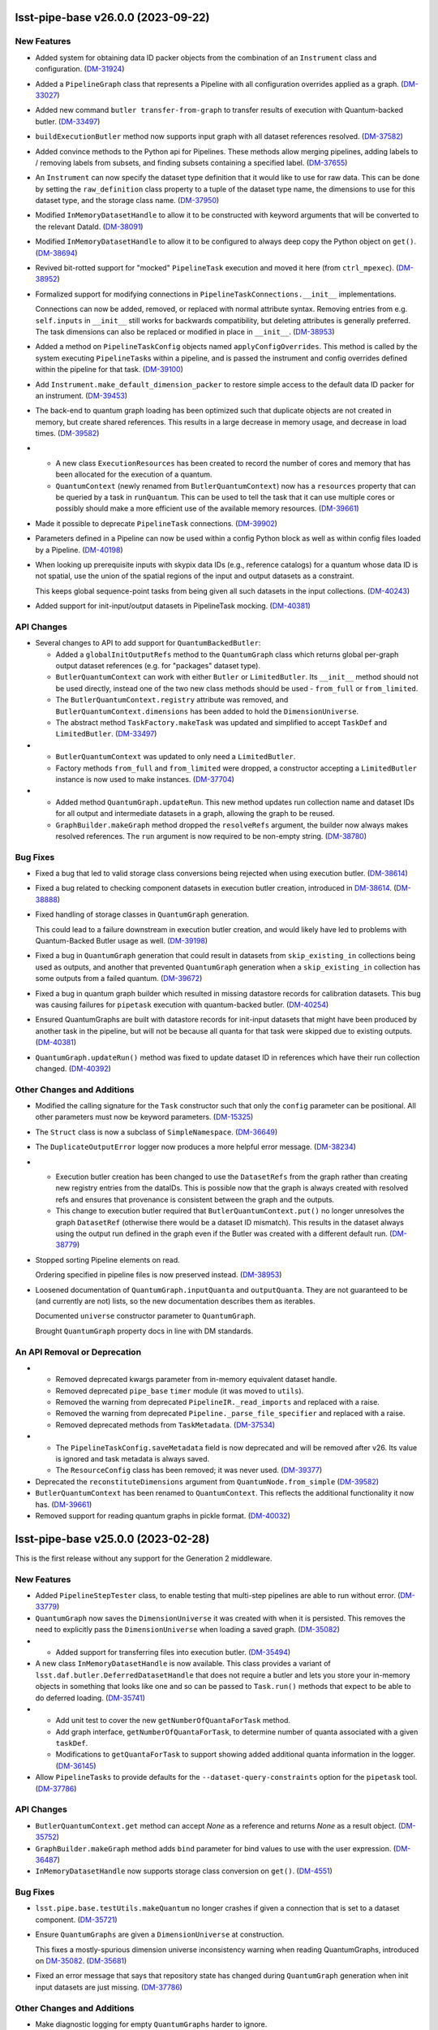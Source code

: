 lsst-pipe-base v26.0.0 (2023-09-22)
===================================

New Features
------------

- Added system for obtaining data ID packer objects from the combination of an ``Instrument`` class and configuration. (`DM-31924 <https://jira.lsstcorp.org/browse/DM-31924>`_)
- Added a ``PipelineGraph`` class that represents a Pipeline with all configuration overrides applied as a graph. (`DM-33027 <https://jira.lsstcorp.org/browse/DM-33027>`_)
- Added new command ``butler transfer-from-graph`` to transfer results of execution with Quantum-backed butler. (`DM-33497 <https://jira.lsstcorp.org/browse/DM-33497>`_)
- ``buildExecutionButler`` method now supports input graph with all dataset references resolved. (`DM-37582 <https://jira.lsstcorp.org/browse/DM-37582>`_)
- Added convince methods to the Python api for Pipelines.
  These methods allow merging pipelines, adding labels to / removing labels from subsets, and finding subsets containing a specified label. (`DM-37655 <https://jira.lsstcorp.org/browse/DM-37655>`_)
- An ``Instrument`` can now specify the dataset type definition that it would like to use for raw data.
  This can be done by setting the ``raw_definition`` class property to a tuple of the dataset type name, the dimensions to use for this dataset type, and the storage class name. (`DM-37950 <https://jira.lsstcorp.org/browse/DM-37950>`_)
- Modified ``InMemoryDatasetHandle`` to allow it to be constructed with keyword arguments that will be converted to the relevant DataId. (`DM-38091 <https://jira.lsstcorp.org/browse/DM-38091>`_)
- Modified ``InMemoryDatasetHandle`` to allow it to be configured to always deep copy the Python object on ``get()``. (`DM-38694 <https://jira.lsstcorp.org/browse/DM-38694>`_)
- Revived bit-rotted support for "mocked" ``PipelineTask`` execution and moved it here (from ``ctrl_mpexec``). (`DM-38952 <https://jira.lsstcorp.org/browse/DM-38952>`_)
- Formalized support for modifying connections in ``PipelineTaskConnections.__init__`` implementations.

  Connections can now be added, removed, or replaced with normal attribute syntax.
  Removing entries from e.g. ``self.inputs`` in ``__init__`` still works for backwards compatibility, but deleting attributes is generally preferred.
  The task dimensions can also be replaced or modified in place in ``__init__``. (`DM-38953 <https://jira.lsstcorp.org/browse/DM-38953>`_)
- Added a method on ``PipelineTaskConfig`` objects named ``applyConfigOverrides``.
  This method is called by the system executing ``PipelineTask``\ s within a pipeline, and is passed the instrument and config overrides defined within the pipeline for that task. (`DM-39100 <https://jira.lsstcorp.org/browse/DM-39100>`_)
- Add ``Instrument.make_default_dimension_packer`` to restore simple access to the default data ID packer for an instrument. (`DM-39453 <https://jira.lsstcorp.org/browse/DM-39453>`_)
- The back-end to quantum graph loading has been optimized such that duplicate objects are not created in memory, but create shared references.
  This results in a large decrease in memory usage, and decrease in load times. (`DM-39582 <https://jira.lsstcorp.org/browse/DM-39582>`_)
- * A new class ``ExecutionResources`` has been created to record the number of cores and memory that has been allocated for the execution of a quantum.
  * ``QuantumContext`` (newly renamed from ``ButlerQuantumContext``) now has a ``resources`` property that can be queried by a task in ``runQuantum``.
    This can be used to tell the task that it can use multiple cores or possibly should make a more efficient use of the available memory resources. (`DM-39661 <https://jira.lsstcorp.org/browse/DM-39661>`_)
- Made it possible to deprecate ``PipelineTask`` connections. (`DM-39902 <https://jira.lsstcorp.org/browse/DM-39902>`_)
- Parameters defined in a Pipeline can now be used within a config Python block as well as within config files loaded by a Pipeline. (`DM-40198 <https://jira.lsstcorp.org/browse/DM-40198>`_)
- When looking up prerequisite inputs with skypix data IDs (e.g., reference catalogs) for a quantum whose data ID is not spatial, use the union of the spatial regions of the input and output datasets as a constraint.

  This keeps global sequence-point tasks from being given all such datasets in the input collections. (`DM-40243 <https://jira.lsstcorp.org/browse/DM-40243>`_)
- Added support for init-input/output datasets in PipelineTask mocking. (`DM-40381 <https://jira.lsstcorp.org/browse/DM-40381>`_)


API Changes
-----------

- Several changes to API to add support for ``QuantumBackedButler``:

  * Added a ``globalInitOutputRefs`` method to the ``QuantumGraph`` class which returns global per-graph output dataset references (e.g. for "packages" dataset type).
  * ``ButlerQuantumContext`` can work with either ``Butler`` or ``LimitedButler``.
    Its ``__init__`` method should not be used directly, instead one of the two new class methods should be used - ``from_full`` or ``from_limited``.
  * The ``ButlerQuantumContext.registry`` attribute was removed, and ``ButlerQuantumContext.dimensions`` has been added to hold the ``DimensionUniverse``.
  * The abstract method ``TaskFactory.makeTask`` was updated and simplified to accept ``TaskDef`` and ``LimitedButler``. (`DM-33497 <https://jira.lsstcorp.org/browse/DM-33497>`_)
- * ``ButlerQuantumContext`` was updated to only need a ``LimitedButler``.
  * Factory methods ``from_full`` and ``from_limited`` were dropped, a constructor accepting a ``LimitedButler`` instance is now used to make instances. (`DM-37704 <https://jira.lsstcorp.org/browse/DM-37704>`_)
- - Added method ``QuantumGraph.updateRun``.
    This new method updates run collection name and dataset IDs for all output and intermediate datasets in a graph, allowing the graph to be reused.
  - ``GraphBuilder.makeGraph`` method dropped the ``resolveRefs`` argument, the builder now always makes resolved references.
    The ``run`` argument is now required to be non-empty string. (`DM-38780 <https://jira.lsstcorp.org/browse/DM-38780>`_)


Bug Fixes
---------

- Fixed a bug that led to valid storage class conversions being rejected when using execution butler. (`DM-38614 <https://jira.lsstcorp.org/browse/DM-38614>`_)
- Fixed a bug related to checking component datasets in execution butler creation, introduced in `DM-38614 <https://jira.lsstcorp.org/browse/DM-38614>`_. (`DM-38888 <https://jira.lsstcorp.org/browse/DM-38888>`_)
- Fixed handling of storage classes in ``QuantumGraph`` generation.

  This could lead to a failure downstream in execution butler creation, and would likely have led to problems with Quantum-Backed Butler usage as well. (`DM-39198 <https://jira.lsstcorp.org/browse/DM-39198>`_)
- Fixed a bug in ``QuantumGraph`` generation that could result in datasets from ``skip_existing_in`` collections being used as outputs, and another that prevented ``QuantumGraph`` generation when a ``skip_existing_in`` collection has some outputs from a failed quantum. (`DM-39672 <https://jira.lsstcorp.org/browse/DM-39672>`_)
- Fixed a bug in quantum graph builder which resulted in missing datastore records for calibration datasets.
  This bug was causing failures for ``pipetask`` execution with quantum-backed butler. (`DM-40254 <https://jira.lsstcorp.org/browse/DM-40254>`_)
- Ensured QuantumGraphs are built with datastore records for init-input datasets that might have been produced by another task in the pipeline, but will not be because all quanta for that task were skipped due to existing outputs. (`DM-40381 <https://jira.lsstcorp.org/browse/DM-40381>`_)
- ``QuantumGraph.updateRun()`` method was fixed to update dataset ID in references which have their run collection changed. (`DM-40392 <https://jira.lsstcorp.org/browse/DM-40392>`_)


Other Changes and Additions
---------------------------

- Modified the calling signature for the ``Task`` constructor such that only the ``config`` parameter can be positional.
  All other parameters must now be keyword parameters. (`DM-15325 <https://jira.lsstcorp.org/browse/DM-15325>`_)
- The ``Struct`` class is now a subclass of ``SimpleNamespace``. (`DM-36649 <https://jira.lsstcorp.org/browse/DM-36649>`_)
- The ``DuplicateOutputError`` logger now produces a more helpful error message. (`DM-38234 <https://jira.lsstcorp.org/browse/DM-38234>`_)
- * Execution butler creation has been changed to use the ``DatasetRefs`` from the graph rather than creating new registry entries from the dataIDs.
    This is possible now that the graph is always created with resolved refs and ensures that provenance is consistent between the graph and the outputs.
  * This change to execution butler required that ``ButlerQuantumContext.put()`` no longer unresolves the graph ``DatasetRef`` (otherwise there would be a dataset ID mismatch).
    This results in the dataset always using the output run defined in the graph even if the Butler was created with a different default run. (`DM-38779 <https://jira.lsstcorp.org/browse/DM-38779>`_)
- Stopped sorting Pipeline elements on read.

  Ordering specified in pipeline files is now preserved instead. (`DM-38953 <https://jira.lsstcorp.org/browse/DM-38953>`_)
- Loosened documentation of ``QuantumGraph.inputQuanta`` and ``outputQuanta``.
  They are not guaranteed to be (and currently are not) lists, so the new documentation describes them as iterables.

  Documented ``universe`` constructor parameter to ``QuantumGraph``.

  Brought ``QuantumGraph`` property docs in line with DM standards.


An API Removal or Deprecation
-----------------------------

- * Removed deprecated kwargs parameter from in-memory equivalent dataset handle.
  * Removed deprecated ``pipe_base`` ``timer`` module (it was moved to ``utils``).
  * Removed the warning from deprecated ``PipelineIR._read_imports`` and replaced with a raise.
  * Removed the warning from deprecated ``Pipeline._parse_file_specifier`` and replaced with a raise.
  * Removed deprecated methods from ``TaskMetadata``. (`DM-37534 <https://jira.lsstcorp.org/browse/DM-37534>`_)
- - The ``PipelineTaskConfig.saveMetadata`` field is now deprecated and will be removed after v26.
    Its value is ignored and task metadata is always saved.
  - The ``ResourceConfig`` class has been removed; it was never used. (`DM-39377 <https://jira.lsstcorp.org/browse/DM-39377>`_)
- Deprecated the ``reconstituteDimensions`` argument from ``QuantumNode.from_simple`` (`DM-39582 <https://jira.lsstcorp.org/browse/DM-39582>`_)
- ``ButlerQuantumContext`` has been renamed to ``QuantumContext``.
  This reflects the additional functionality it now has. (`DM-39661 <https://jira.lsstcorp.org/browse/DM-39661>`_)
- Removed support for reading quantum graphs in pickle format. (`DM-40032 <https://jira.lsstcorp.org/browse/DM-40032>`_)


lsst-pipe-base v25.0.0 (2023-02-28)
===================================

This is the first release without any support for the Generation 2 middleware.

New Features
------------

- Added ``PipelineStepTester`` class, to enable testing that multi-step pipelines are able to run without error. (`DM-33779 <https://jira.lsstcorp.org/browse/DM-33779>`_)
- ``QuantumGraph`` now saves the ``DimensionUniverse`` it was created with when it is persisted. This removes the need
  to explicitly pass the ``DimensionUniverse`` when loading a saved graph. (`DM-35082 <https://jira.lsstcorp.org/browse/DM-35082>`_)
- * Added support for transferring files into execution butler. (`DM-35494 <https://jira.lsstcorp.org/browse/DM-35494>`_)
- A new class ``InMemoryDatasetHandle`` is now available.
  This class provides a variant of ``lsst.daf.butler.DeferredDatasetHandle`` that does not require a butler and lets you store your in-memory objects in something that looks like one and so can be passed to ``Task.run()`` methods that expect to be able to do deferred loading. (`DM-35741 <https://jira.lsstcorp.org/browse/DM-35741>`_)
- * Add unit test to cover the new ``getNumberOfQuantaForTask`` method.
  * Add graph interface, ``getNumberOfQuantaForTask``, to determine number of quanta associated with a given ``taskDef``.
  * Modifications to ``getQuantaForTask`` to support showing added additional quanta information in the logger. (`DM-36145 <https://jira.lsstcorp.org/browse/DM-36145>`_)
- Allow ``PipelineTasks`` to provide defaults for the ``--dataset-query-constraints`` option for the ``pipetask`` tool. (`DM-37786 <https://jira.lsstcorp.org/browse/DM-37786>`_)


API Changes
-----------

- ``ButlerQuantumContext.get`` method can accept `None` as a reference and returns `None` as a result object. (`DM-35752 <https://jira.lsstcorp.org/browse/DM-35752>`_)
- ``GraphBuilder.makeGraph`` method adds ``bind`` parameter for bind values to use with the user expression. (`DM-36487 <https://jira.lsstcorp.org/browse/DM-36487>`_)
- ``InMemoryDatasetHandle`` now supports storage class conversion on ``get()``. (`DM-4551 <https://jira.lsstcorp.org/browse/DM-4551>`_)


Bug Fixes
---------

- ``lsst.pipe.base.testUtils.makeQuantum`` no longer crashes if given a connection that is set to a dataset component. (`DM-35721 <https://jira.lsstcorp.org/browse/DM-35721>`_)
- Ensure ``QuantumGraphs`` are given a ``DimensionUniverse`` at construction.

  This fixes a mostly-spurious dimension universe inconsistency warning when reading QuantumGraphs, introduced on `DM-35082 <https://jira.lsstcorp.org/browse/DM-35082>`_. (`DM-35681 <https://jira.lsstcorp.org/browse/DM-35681>`_)
- Fixed an error message that says that repository state has changed during ``QuantumGraph`` generation when init input datasets are just missing. (`DM-37786 <https://jira.lsstcorp.org/browse/DM-37786>`_)


Other Changes and Additions
---------------------------

- Make diagnostic logging for empty ``QuantumGraphs`` harder to ignore.

  Log messages have been upgraded from ``WARNING`` to ``FATAL``, and an exception traceback that tends to hide them has been removed. (`DM-36360 <https://jira.lsstcorp.org/browse/DM-36360>`_)


An API Removal or Deprecation
-----------------------------

- Removed the ``Task.getSchemaCatalogs`` and ``Task.getAllSchemaCatalogs`` APIs.
  These were used by ``CmdLineTask`` but are no longer used in the current middleware. (`DM-2850 <https://jira.lsstcorp.org/browse/DM-2850>`_)
- Relocated ``lsst.pipe.base.cmdLineTask.profile`` to ``lsst.utils.timer.profile``.
  This was relocated as part of the Gen2 removal that includes the removal of ``CmdLineTask``. (`DM-35697 <https://jira.lsstcorp.org/browse/DM-35697>`_)
- * ``ArgumentParser``, ``CmdLineTask``, and ``TaskRunner`` classes have been removed and associated gen2 documentation.
  * The ``PipelineIR.from_file()`` method has been removed.
  * The ``getTaskLogger`` function has been removed. (`DM-35917 <https://jira.lsstcorp.org/browse/DM-35917>`_)
- Replaced ``CmdLineTask`` and ``ArgumentParser`` with non-functioning stubs, disabling all Gen2 functionality.
  A deprecation message is now issued but the classes do nothing. (`DM-35675 <https://jira.lsstcorp.org/browse/DM-35675>`_)


lsst-pipe-base v24.0.0 (2022-08-26)
===================================

New Features
------------

- Add the ability for user control over dataset constraints in `~lsst.pipe.base.QuantumGraph` creation. (`DM-31769 <https://jira.lsstcorp.org/browse/DM-31769>`_)
- Builds using ``setuptools`` now calculate versions from the Git repository, including the use of alpha releases for those associated with weekly tags. (`DM-32408 <https://jira.lsstcorp.org/browse/DM-32408>`_)
- Improve diagnostics for empty `~lsst.pipe.base.QuantumGraph`. (`DM-32459 <https://jira.lsstcorp.org/browse/DM-32459>`_)
- A new class has been written for handling `~lsst.pipe.base.Task` metadata.
  `lsst.pipe.base.TaskMetadata` will in future become the default metadata class for `~lsst.pipe.base.Task`, replacing ``lsst.daf.base.PropertySet``.
  The new metadata class is not yet enabled by default. (`DM-32682 <https://jira.lsstcorp.org/browse/DM-32682>`_)
- * Add ``TaskMetadata.to_dict()`` method (this is now used by the ``lsst.daf.base.PropertySet.from_mapping()`` method and triggered by the Butler if type conversion is needed).
  * Use the existing metadata storage class definition if one already exists in a repository.
  * Switch `~lsst.pipe.base.Task` to use `~lsst.pipe.base.TaskMetadata` for storing task metadata, rather than ``lsst.daf.base.PropertySet``.
    This removes a C++ dependency from the middleware. (`DM-33155 <https://jira.lsstcorp.org/browse/DM-33155>`_)
- * Added `lsst.pipe.base.Instrument` to represent an instrument in Butler registry.
  * Added ``butler register-instrument`` command (relocated from ``obs_base``).
  * Added a formatter for ``pex_config`` `~lsst.pex.config.Config` objects. (`DM-34105 <https://jira.lsstcorp.org/browse/DM-34105>`_)


Bug Fixes
---------

- Fixed a bug where imported pipeline parameters were taking preference over "top-level" preferences (`DM-32080 <https://jira.lsstcorp.org/browse/DM-32080>`_)


Other Changes and Additions
---------------------------

- If a `~lsst.pipe.base.PipelineTask` has connections that have a different storage class for a dataset type than the one defined in registry, this will now be allowed if the  storage classes are compatible.
  The `~lsst.pipe.base.Task` ``run()`` method will be given the Python type it expects and can return the Python type it has declared it returns.
  The Butler will do the type conversion automatically. (`DM-33303 <https://jira.lsstcorp.org/browse/DM-33303>`_)
- Topological sorting of pipelines on write has been disabled; the order in which the pipeline tasks were read/added is preserved instead.
  This makes it unnecessary to import all tasks referenced by the pipeline in order to write it. (`DM-34155 <https://jira.lsstcorp.org/browse/DM-34155>`_)


lsst-pipe-base v23.0.1 (2022-02-02)
===================================

Miscellaneous Changes of Minor Interest
---------------------------------------

- Execution butler creation time has been reduced significantly by avoiding unnecessary checks for existence of files in the datastore. (`DM-33345 <https://jira.lsstcorp.org/browse/DM-33345>`_)


lsst-pipe-base v23.0.0 (2021-12-10)
===================================

New Features
------------

- Added a new facility for creating "lightweight" (execution) butlers that pre-fills a local SQLite registry. This can allow a pipeline to be executed without talking to the main registry. (`DM-28646 <https://jira.lsstcorp.org/browse/DM-28646>`_)
- Allow ``PipelineTasks`` inputs and outputs to be optional under certain conditions, so tasks with no work to do can be skipped without blocking downstream tasks from running. (`DM-30649 <https://jira.lsstcorp.org/browse/DM-30649>`_)
- Log diagnostic information when QuantumGraphs are empty because the initial query yielded no results.

  At present, these diagnostics only cover missing input datasets, which is a common way to get an empty QuantumGraph, but not the only way. (`DM-31583 <https://jira.lsstcorp.org/browse/DM-31583>`_)


API Changes
-----------

- ``GraphBuilder`` constructor boolean argument ``skipExisting`` is replaced with
  ``skipExistingIn`` which accepts collections to check for existing quantum
  outputs. (`DM-27492 <https://jira.lsstcorp.org/browse/DM-27492>`_)


Other Changes and Additions
---------------------------

- The logger associated with ``Task`` is now derived from a Python `logging.Logger` and not `lsst.log.Log`.
  This logger includes a new ``verbose()`` log method as an intermediate between ``INFO`` and ``DEBUG``. (`DM-30301 <https://jira.lsstcorp.org/browse/DM-30301>`_)
- Added metadata to QuantumGraphs. This changed the on disk save format, but is backwards compatible with graphs saved with previous versions of the QuantumGraph code. (`DM-30702 <https://jira.lsstcorp.org/browse/DM-30702>`_)
- All Doxygen documentation has been removed and replaced by Sphinx. (`DM-23330 <https://jira.lsstcorp.org/browse/DM-23330>`_)
- New documentation on writing pipelines has been added. (`DM-27416 <https://jira.lsstcorp.org/browse/DM-27416>`_)


lsst-pipe-base v22.0 (2021-04-01)
=================================

New Features
------------

* Add ways to test a PipelineTask's init inputs/outputs [DM-23156]
* Pipelines can now support URIs [DM-28036]
* Graph files can now be loaded and saved via URIs [DM-27682]
* A new format for saving graphs has been developed (with a ``.qgraph`` extension). This format supports the ability to read a subset of a graph from an object store. [DM-27784]
* Graph building with a pipeline that specifies an instrument no longer needs an explicit instrument to be given. [DM-27985]
* A ``parameters`` section has been added to pipeline definitions. [DM-27633]
